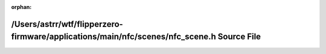 .. meta::8158bf13f7e4483f9ddeac1be46d23489a18e54daa587f3c981da819598b985ee01704b0fc18984029f00cb2d672e9dea630101e6b3c3467827a45b415e2f4bc

:orphan:

.. title:: Flipper Zero Firmware: /Users/astrr/wtf/flipperzero-firmware/applications/main/nfc/scenes/nfc_scene.h Source File

/Users/astrr/wtf/flipperzero-firmware/applications/main/nfc/scenes/nfc\_scene.h Source File
===========================================================================================

.. container:: doxygen-content

   
   .. raw:: html
     :file: nfc__scene_8h_source.html
